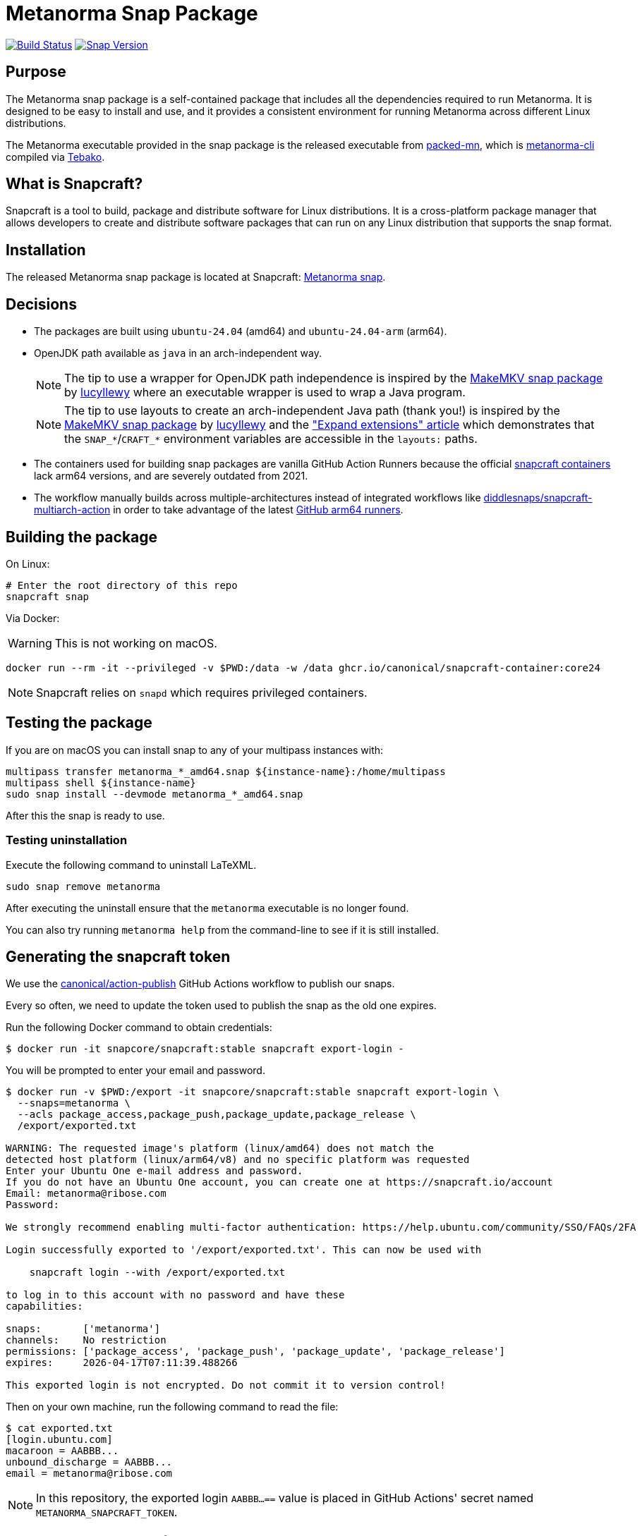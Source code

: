 = Metanorma Snap Package

image:https://github.com/metanorma/metanorma-snap/workflows/main/badge.svg["Build Status", link="https://github.com/metanorma/metanorma-snap/actions?query=workflow%3Amain"]
image:https://snapcraft.io/metanorma/badge.svg["Snap Version", link="https://snapcraft.io/metanorma"]

== Purpose

The Metanorma snap package is a self-contained package that includes all the
dependencies required to run Metanorma. It is designed to be easy to install
and use, and it provides a consistent environment for running Metanorma
across different Linux distributions.

The Metanorma executable provided in the snap package is the released executable
from https://github.com/metanorma/packed-mn[packed-mn], which is
https://github.com/metanorma/metanorma-cli[metanorma-cli] compiled via
https://github.com/tamatebako/tebako[Tebako].


== What is Snapcraft?

Snapcraft is a tool to build, package and distribute software for Linux
distributions. It is a cross-platform package manager that allows developers
to create and distribute software packages that can run on any Linux
distribution that supports the snap format.


== Installation

The released Metanorma snap package is located at Snapcraft:
https://snapcraft.io/metanorma[Metanorma snap].


== Decisions

* The packages are built using `ubuntu-24.04` (amd64) and `ubuntu-24.04-arm` (arm64).

* OpenJDK path available as `java` in an arch-independent way.
+
NOTE: The tip to use a wrapper for OpenJDK path independence is inspired by
the
https://github.com/diddlesnaps/makemkv/blob/68151f33210b0190e41d4cca9ad0ba75afaafe0f/snap/snapcraft.yaml#L106[MakeMKV snap package]
by https://github.com/lucyllewy[lucyllewy]
where an executable wrapper is used to wrap a Java program.
+
NOTE: The tip to use layouts to create an arch-independent Java path (thank you!) is inspired by the
https://github.com/diddlesnaps/makemkv/blob/68151f33210b0190e41d4cca9ad0ba75afaafe0f/snap/snapcraft.yaml#L23[MakeMKV snap package]
by https://github.com/lucyllewy[lucyllewy] and the
https://github.com/canonical/snapcraft/blob/dacb9c70238041e7c7f7e5bb9ba4ba530b466b1f/docs/how-to/extensions/expand-extensions.rst?plain=1#L21["Expand extensions" article]
which demonstrates that the `SNAP_*`/`CRAFT_*` environment variables are
accessible in the `layouts:` paths.

* The containers used for building snap packages are vanilla GitHub Action Runners
because the official https://hub.docker.com/r/snapcore/snapcraft/[snapcraft containers]
lack arm64 versions, and are severely outdated from 2021.

* The workflow manually builds across multiple-architectures instead of integrated workflows
like https://github.com/diddlesnaps/snapcraft-multiarch-action[diddlesnaps/snapcraft-multiarch-action] in
order to take advantage of the latest
https://github.blog/changelog/2025-01-16-linux-arm64-hosted-runners-now-available-for-free-in-public-repositories-public-preview/[GitHub arm64 runners].

== Building the package

On Linux:

[source,sh]
----
# Enter the root directory of this repo
snapcraft snap
----

Via Docker:

WARNING: This is not working on macOS.

[source,sh]
----
docker run --rm -it --privileged -v $PWD:/data -w /data ghcr.io/canonical/snapcraft-container:core24
----

NOTE: Snapcraft relies on `snapd` which requires privileged containers.

== Testing the package

If you are on macOS you can install snap to any of your multipass instances with:

[source,sh]
----
multipass transfer metanorma_*_amd64.snap ${instance-name}:/home/multipass
multipass shell ${instance-name}
sudo snap install --devmode metanorma_*_amd64.snap
----

After this the snap is ready to use.

=== Testing uninstallation

Execute the following command to uninstall LaTeXML.

[source,sh]
----
sudo snap remove metanorma
----

After executing the uninstall ensure that the `metanorma` executable is no
longer found.

You can also try running `metanorma help` from the command-line to see if it is
still installed.


== Generating the snapcraft token

We use the https://github.com/canonical/action-publish[canonical/action-publish]
GitHub Actions workflow to publish our snaps.

Every so often, we need to update the token used to publish the snap as the old
one expires.

Run the following Docker command to obtain credentials:

[source,sh]
----
$ docker run -it snapcore/snapcraft:stable snapcraft export-login -
----

You will be prompted to enter your email and password.

[source,sh]
----
$ docker run -v $PWD:/export -it snapcore/snapcraft:stable snapcraft export-login \
  --snaps=metanorma \
  --acls package_access,package_push,package_update,package_release \
  /export/exported.txt

WARNING: The requested image's platform (linux/amd64) does not match the
detected host platform (linux/arm64/v8) and no specific platform was requested
Enter your Ubuntu One e-mail address and password.
If you do not have an Ubuntu One account, you can create one at https://snapcraft.io/account
Email: metanorma@ribose.com
Password:

We strongly recommend enabling multi-factor authentication: https://help.ubuntu.com/community/SSO/FAQs/2FA

Login successfully exported to '/export/exported.txt'. This can now be used with

    snapcraft login --with /export/exported.txt

to log in to this account with no password and have these
capabilities:

snaps:       ['metanorma']
channels:    No restriction
permissions: ['package_access', 'package_push', 'package_update', 'package_release']
expires:     2026-04-17T07:11:39.488266

This exported login is not encrypted. Do not commit it to version control!
----

Then on your own machine, run the following command to read the file:

[source,sh]
----
$ cat exported.txt
[login.ubuntu.com]
macaroon = AABBB...
unbound_discharge = AABBB...
email = metanorma@ribose.com
----

NOTE: In this repository, the exported login `AABBB...==` value is placed in
GitHub Actions' secret named `METANORMA_SNAPCRAFT_TOKEN`.


== Release workflow (`main.yml`)

This repository uses GitHub Actions workflows to automate the building and
releasing of snap packages to different channels.

The main workflow automatically handles releases based on git events:

* **Main branch pushes**: Automatically releases to the `edge` channel for
  the `main` branch and `vx.y.zpre`
* **Version tags**: Automatically releases to both `candidate` and `stable`
  channels for production use for `vx.y.z`

The workflow follows Snapcraft best practices by uploading the snap package once
to the candidate/edge channel, then promoting the same revision to the stable
channel using the `snapcraft release` command.


== Manual promotion

=== General

For cases where you need to promote an existing revision to the stable channel
without rebuilding, use the manual promotion workflow.

=== Finding revision numbers

To find available revision numbers, you can:

* Check the output of previous workflow runs in the GitHub Actions logs
* Use the Snapcraft dashboard at https://snapcraft.io/metanorma/releases
* Run the following command locally (requires snapcraft login):

[source,sh]
----
snapcraft login --with /export/exported.txt
snapcraft list-revisions metanorma
----


=== Manually promoting a version to stable using the workflow

. Navigate to the GitHub Actions tab in the repository
. Select the "promote-to-stable" workflow
. Click "Run workflow"
. Enter the revision number you want to promote to stable
. Click "Run workflow" to execute

[example]
====
To promote revision 42 to stable:

. Go to https://github.com/metanorma/metanorma-snap/actions
. Click on "promote-to-stable" workflow
. Click "Run workflow" button
. Enter `42` in the revision field
. Click "Run workflow"
====


=== Manually promoting revisions

For cases where you need to promote an existing revision to the stable channel
without rebuilding, run the following local commands (e.g. through Docker).

[source,sh]
----
snapcraft login --with /export/exported.txt
snapcraft release metanorma <revision> stable
----


=== Use cases for manual promotion

The manual promotion workflow is useful for:

* **Hotfix scenarios**: Promote a specific tested revision without waiting for
  the full build pipeline
* **Rollback**: Promote an older revision back to stable if issues are
  discovered
* **Recovery**: When automated promotion fails and needs manual intervention
* **Testing**: Promote specific revisions for validation purposes

== Copyright & License

Copyright Ribose. Licensed under the Ribose 2-clause BSD license.
